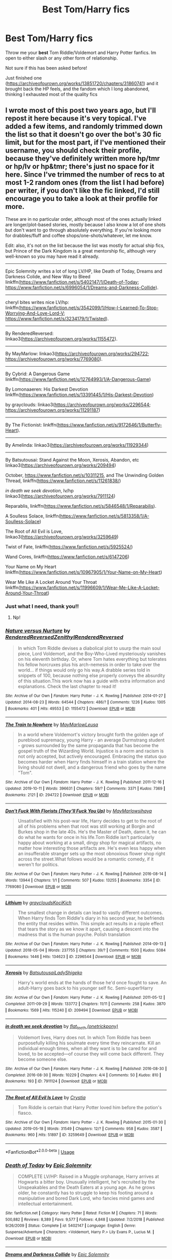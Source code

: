 #+TITLE: Best Tom/Harry fics

* Best Tom/Harry fics
:PROPERTIES:
:Author: chanx222
:Score: 7
:DateUnix: 1581572310.0
:DateShort: 2020-Feb-13
:FlairText: Request
:END:
Throw me your *best* Tom Riddle/Voldemort and Harry Potter fanfics. Im open to either slash or any other form of relationship.

Not sure if this has been asked before!

Just finished one ([[https://archiveofourown.org/works/13851720/chapters/31860741]]) and it brought back the HP feels, and the fandom which I long abandoned, thinking I exhausted most of the quality fics


** I wrote most of this post two years ago, but I'll repost it here because it's very topical. I've added a few items, and randomly trimmed down the list so that it doesn't go over the bot's 30 fic limit, but for the most part, if I've mentioned their username, you should check their profile, because they've definitely written more hp/tmr or hp/lv or hp&tmr; there's just no space for it here. Since I've trimmed the number of recs to at most 1-2 random ones (from the list I had before) per writer, if you don't like the fic linked, I'd still encourage you to take a look at their profile for more.

These are in no particular order, although most of the ones actually linked are longer/plot-based stories, mostly because I also know a lot of one shots but don't want to go through absolutely everything. If you're looking more for drabbles/fluff and coffee shops/one-shots/whatever, let me know.

Edit: also, it's not on the list because the list was mostly for actual ship fics, but Prince of the Dark Kingdom is a great mentorship fic, although very well-known so you may have read it already.

--------------

Epic Solemnity writes a lot of long LV/HP, like Death of Today, Dreams and Darkness Colide, and New Way to Bleed linkffn([[https://www.fanfiction.net/s/5402147/1/Death-of-Today]]; [[https://www.fanfiction.net/s/6996054/1/Dreams-and-Darkness-Collide]]).

--------------

cheryl bites writes nice LV/hp: linkffn([[https://www.fanfiction.net/s/3542099/1/How-I-Learned-To-Stop-Worrying-And-Love-Lord-V]]; [[https://www.fanfiction.net/s/3234179/1/Twisted]]).

--------------

By RenderedReversed: linkao3([[https://archiveofourown.org/works/1155472]]).

--------------

By MayMarlow: linkao3([[https://archiveofourown.org/works/294722]]; [[https://archiveofourown.org/works/7769080]]).

--------------

By Cybrid: A Dangerous Game linkffn([[https://www.fanfiction.net/s/12764993/1/A-Dangerous-Game]])

By Lomonaaeren: His Darkest Devotion linkffn([[https://www.fanfiction.net/s/13391445/1/His-Darkest-Devotion]])

by grayclouds: linkao3([[https://archiveofourown.org/works/2296544]]; [[https://archiveofourown.org/works/11291187]])

--------------

By The Fictionist: linkffn([[https://www.fanfiction.net/s/9172646/1/Butterfly-Heart]]).

--------------

By Amelinda: linkao3([[https://archiveofourown.org/works/11929344]])

--------------

By Batsutousai: Stand Against the Moon, Xerosis, Abandon, etc linkao3([[https://archiveofourown.org/works/209494]])

October, [[https://www.fanfiction.net/s/10311215]], and The Unwinding Golden Thread, linkffn([[https://www.fanfiction.net/s/11261838/]])

/in death we seek devotion/, lv/hp linkao3([[https://archiveofourown.org/works/7911124]])

Reparablis, linkffn([[https://www.fanfiction.net/s/5846548/1/Reparabilis]]).

A Soulless Solace, linkffn([[https://www.fanfiction.net/s/5813358/1/A-Soulless-Solace]])

The Root of All Evil is Love, linkao3([[https://archiveofourown.org/works/3259649]])

Twist of Fate, linkffn([[https://www.fanfiction.net/s/5925524/]])

Wand Cores, linkffn([[https://www.fanfiction.net/s/6147206]])

Your Name on My Heart linkffn([[https://www.fanfiction.net/s/10967905/1/Your-Name-on-My-Heart]])

Wear Me Like A Locket Around Your Throat linkffn([[https://www.fanfiction.net/s/11996609/1/Wear-Me-Like-A-Locket-Around-Your-Throat]])
:PROPERTIES:
:Author: vaiire
:Score: 3
:DateUnix: 1581596685.0
:DateShort: 2020-Feb-13
:END:

*** Just what I need, thank you!!
:PROPERTIES:
:Author: chanx222
:Score: 2
:DateUnix: 1581663535.0
:DateShort: 2020-Feb-14
:END:

**** Np!
:PROPERTIES:
:Author: vaiire
:Score: 2
:DateUnix: 1581759284.0
:DateShort: 2020-Feb-15
:END:


*** [[https://archiveofourown.org/works/1155472][*/Nature versus Nurture/*]] by [[https://www.archiveofourown.org/users/RenderedReversed/pseuds/RenderedReversed/users/Zenithyl/pseuds/Zenithyl/users/RenderedReversed/pseuds/RenderedReversed][/RenderedReversedZenithylRenderedReversed/]]

#+begin_quote
  In which Tom Riddle devises a diabolical plot to usurp the main soul piece, Lord Voldemort, and the Boy-Who-Lived mysteriously vanishes on his eleventh birthday. Or, where Tom hates everything but tolerates his fellow horcruxes plus his arch-nemesis in order to take over the world... if things would only go his way.A drabble series told in snippets of 100, because nothing else properly conveys the absurdity of this situation.This work now has a guide with extra information and explanations. Check the last chapter to read it!
#+end_quote

^{/Site/:} ^{Archive} ^{of} ^{Our} ^{Own} ^{*|*} ^{/Fandom/:} ^{Harry} ^{Potter} ^{-} ^{J.} ^{K.} ^{Rowling} ^{*|*} ^{/Published/:} ^{2014-01-27} ^{*|*} ^{/Updated/:} ^{2014-08-23} ^{*|*} ^{/Words/:} ^{64544} ^{*|*} ^{/Chapters/:} ^{486/?} ^{*|*} ^{/Comments/:} ^{1226} ^{*|*} ^{/Kudos/:} ^{1305} ^{*|*} ^{/Bookmarks/:} ^{401} ^{*|*} ^{/Hits/:} ^{49553} ^{*|*} ^{/ID/:} ^{1155472} ^{*|*} ^{/Download/:} ^{[[https://archiveofourown.org/downloads/1155472/Nature%20versus%20Nurture.epub?updated_at=1497735526][EPUB]]} ^{or} ^{[[https://archiveofourown.org/downloads/1155472/Nature%20versus%20Nurture.mobi?updated_at=1497735526][MOBI]]}

--------------

[[https://archiveofourown.org/works/294722][*/The Train to Nowhere/*]] by [[https://www.archiveofourown.org/users/MayMarlow/pseuds/MayMarlow/users/Leusa/pseuds/Leusa][/MayMarlowLeusa/]]

#+begin_quote
  In a world where Voldemort's victory brought forth the golden age of pureblood supremacy, young Harry - an average Durmstrang student - grows surrounded by the same propaganda that has become the gospel truth of the Wizarding World. Injustice is a norm and racism is not only accepted, but actively encouraged. Embracing the status quo becomes harder when Harry finds himself in a train station where the living should not dwell, and a dangerous friend who goes by the name "Tom".
#+end_quote

^{/Site/:} ^{Archive} ^{of} ^{Our} ^{Own} ^{*|*} ^{/Fandom/:} ^{Harry} ^{Potter} ^{-} ^{J.} ^{K.} ^{Rowling} ^{*|*} ^{/Published/:} ^{2011-12-16} ^{*|*} ^{/Updated/:} ^{2019-10-11} ^{*|*} ^{/Words/:} ^{396631} ^{*|*} ^{/Chapters/:} ^{59/?} ^{*|*} ^{/Comments/:} ^{3371} ^{*|*} ^{/Kudos/:} ^{7369} ^{*|*} ^{/Bookmarks/:} ^{2121} ^{*|*} ^{/ID/:} ^{294722} ^{*|*} ^{/Download/:} ^{[[https://archiveofourown.org/downloads/294722/The%20Train%20to%20Nowhere.epub?updated_at=1578996986][EPUB]]} ^{or} ^{[[https://archiveofourown.org/downloads/294722/The%20Train%20to%20Nowhere.mobi?updated_at=1578996986][MOBI]]}

--------------

[[https://archiveofourown.org/works/7769080][*/Don't Fuck With Florists (They'll Fuck You Up)/*]] by [[https://www.archiveofourown.org/users/MayMarlow/pseuds/MayMarlow/users/sihaya/pseuds/sihaya][/MayMarlowsihaya/]]

#+begin_quote
  Unsatisfied with his post-war life, Harry decides to get to the root of all of his problems when that root was still working at Borgin and Burkes shop in the late 40s. He's the Master of Death, damn it, he can do what he wants for once in his life.Tom Riddle isn't particularly happy about working at a small, dingy shop for magical artifacts, no matter how interesting those artifacts are. He's even less happy when an insufferable stranger sets up the most obnoxious flower shop right across the street.What follows would be a romantic comedy, if it weren't for politics.
#+end_quote

^{/Site/:} ^{Archive} ^{of} ^{Our} ^{Own} ^{*|*} ^{/Fandom/:} ^{Harry} ^{Potter} ^{-} ^{J.} ^{K.} ^{Rowling} ^{*|*} ^{/Published/:} ^{2016-08-14} ^{*|*} ^{/Words/:} ^{13944} ^{*|*} ^{/Chapters/:} ^{1/1} ^{*|*} ^{/Comments/:} ^{507} ^{*|*} ^{/Kudos/:} ^{13255} ^{*|*} ^{/Bookmarks/:} ^{3354} ^{*|*} ^{/ID/:} ^{7769080} ^{*|*} ^{/Download/:} ^{[[https://archiveofourown.org/downloads/7769080/Dont%20Fuck%20With%20Florists.epub?updated_at=1581184897][EPUB]]} ^{or} ^{[[https://archiveofourown.org/downloads/7769080/Dont%20Fuck%20With%20Florists.mobi?updated_at=1581184897][MOBI]]}

--------------

[[https://archiveofourown.org/works/2296544][*/Lithium/*]] by [[https://www.archiveofourown.org/users/grayclouds/pseuds/grayclouds/users/KociKich/pseuds/KociKich][/graycloudsKociKich/]]

#+begin_quote
  The smallest change in details can lead to vastly different outcomes. When Harry finds Tom Riddle's diary in his second year, he befriends the entity that resides within. This simple act results in a ripple effect that tears the story as we know it apart, causing a descent into the madness that is the human psyche. Polish translation
#+end_quote

^{/Site/:} ^{Archive} ^{of} ^{Our} ^{Own} ^{*|*} ^{/Fandom/:} ^{Harry} ^{Potter} ^{-} ^{J.} ^{K.} ^{Rowling} ^{*|*} ^{/Published/:} ^{2014-09-13} ^{*|*} ^{/Updated/:} ^{2018-05-04} ^{*|*} ^{/Words/:} ^{237755} ^{*|*} ^{/Chapters/:} ^{39/?} ^{*|*} ^{/Comments/:} ^{1500} ^{*|*} ^{/Kudos/:} ^{5084} ^{*|*} ^{/Bookmarks/:} ^{1446} ^{*|*} ^{/Hits/:} ^{134623} ^{*|*} ^{/ID/:} ^{2296544} ^{*|*} ^{/Download/:} ^{[[https://archiveofourown.org/downloads/2296544/Lithium.epub?updated_at=1575569712][EPUB]]} ^{or} ^{[[https://archiveofourown.org/downloads/2296544/Lithium.mobi?updated_at=1575569712][MOBI]]}

--------------

[[https://archiveofourown.org/works/209494][*/Xerosis/*]] by [[https://www.archiveofourown.org/users/Batsutousai/pseuds/Batsutousai/users/LadyShigeko/pseuds/LadyShigeko][/BatsutousaiLadyShigeko/]]

#+begin_quote
  Harry's world ends at the hands of those he'd once fought to save. An adult-Harry goes back to his younger self fic. Semi-super!Harry
#+end_quote

^{/Site/:} ^{Archive} ^{of} ^{Our} ^{Own} ^{*|*} ^{/Fandom/:} ^{Harry} ^{Potter} ^{-} ^{J.} ^{K.} ^{Rowling} ^{*|*} ^{/Published/:} ^{2011-05-12} ^{*|*} ^{/Completed/:} ^{2011-09-29} ^{*|*} ^{/Words/:} ^{133772} ^{*|*} ^{/Chapters/:} ^{11/11} ^{*|*} ^{/Comments/:} ^{258} ^{*|*} ^{/Kudos/:} ^{3870} ^{*|*} ^{/Bookmarks/:} ^{1569} ^{*|*} ^{/Hits/:} ^{115240} ^{*|*} ^{/ID/:} ^{209494} ^{*|*} ^{/Download/:} ^{[[https://archiveofourown.org/downloads/209494/Xerosis.epub?updated_at=1570276476][EPUB]]} ^{or} ^{[[https://archiveofourown.org/downloads/209494/Xerosis.mobi?updated_at=1570276476][MOBI]]}

--------------

[[https://archiveofourown.org/works/7911124][*/in death we seek devotion/*]] by [[https://www.archiveofourown.org/users/onetrickpony/pseuds/flat_teeth][/flat_teeth (onetrickpony)/]]

#+begin_quote
  Voldemort lives, Harry does not. In which Tom Riddle has been purposefully killing his soulmate every time they reincarnate. Kill an individual enough times, when all they want is to be cared for and loved, to be accepted---of course they will come back different. They become someone else.
#+end_quote

^{/Site/:} ^{Archive} ^{of} ^{Our} ^{Own} ^{*|*} ^{/Fandom/:} ^{Harry} ^{Potter} ^{-} ^{J.} ^{K.} ^{Rowling} ^{*|*} ^{/Published/:} ^{2016-08-30} ^{*|*} ^{/Completed/:} ^{2016-08-30} ^{*|*} ^{/Words/:} ^{10229} ^{*|*} ^{/Chapters/:} ^{4/4} ^{*|*} ^{/Comments/:} ^{50} ^{*|*} ^{/Kudos/:} ^{810} ^{*|*} ^{/Bookmarks/:} ^{193} ^{*|*} ^{/ID/:} ^{7911124} ^{*|*} ^{/Download/:} ^{[[https://archiveofourown.org/downloads/7911124/in%20death%20we%20seek.epub?updated_at=1505365615][EPUB]]} ^{or} ^{[[https://archiveofourown.org/downloads/7911124/in%20death%20we%20seek.mobi?updated_at=1505365615][MOBI]]}

--------------

[[https://archiveofourown.org/works/3259649][*/The Root of All Evil Is Love/*]] by [[https://www.archiveofourown.org/users/Crystia/pseuds/Crystia][/Crystia/]]

#+begin_quote
  Tom Riddle is certain that Harry Potter loved him before the potion's fiasco.
#+end_quote

^{/Site/:} ^{Archive} ^{of} ^{Our} ^{Own} ^{*|*} ^{/Fandom/:} ^{Harry} ^{Potter} ^{-} ^{J.} ^{K.} ^{Rowling} ^{*|*} ^{/Published/:} ^{2015-01-30} ^{*|*} ^{/Updated/:} ^{2019-05-18} ^{*|*} ^{/Words/:} ^{31549} ^{*|*} ^{/Chapters/:} ^{12/?} ^{*|*} ^{/Comments/:} ^{958} ^{*|*} ^{/Kudos/:} ^{3587} ^{*|*} ^{/Bookmarks/:} ^{960} ^{*|*} ^{/Hits/:} ^{51897} ^{*|*} ^{/ID/:} ^{3259649} ^{*|*} ^{/Download/:} ^{[[https://archiveofourown.org/downloads/3259649/The%20Root%20of%20All%20Evil%20Is.epub?updated_at=1558237887][EPUB]]} ^{or} ^{[[https://archiveofourown.org/downloads/3259649/The%20Root%20of%20All%20Evil%20Is.mobi?updated_at=1558237887][MOBI]]}

--------------

*FanfictionBot*^{2.0.0-beta} | [[https://github.com/tusing/reddit-ffn-bot/wiki/Usage][Usage]]
:PROPERTIES:
:Author: FanfictionBot
:Score: 1
:DateUnix: 1581596755.0
:DateShort: 2020-Feb-13
:END:


*** [[https://www.fanfiction.net/s/5402147/1/][*/Death of Today/*]] by [[https://www.fanfiction.net/u/2093991/Epic-Solemnity][/Epic Solemnity/]]

#+begin_quote
  COMPLETE LV/HP: Raised in a Muggle orphanage, Harry arrives at Hogwarts a bitter boy. Unusually intelligent, he's recruited by the Unspeakables and the Death Eaters at a young age. As he grows older, he constantly has to struggle to keep his footing around a manipulative and bored Dark Lord, who fancies mind games and intellectual entertainment.
#+end_quote

^{/Site/:} ^{fanfiction.net} ^{*|*} ^{/Category/:} ^{Harry} ^{Potter} ^{*|*} ^{/Rated/:} ^{Fiction} ^{M} ^{*|*} ^{/Chapters/:} ^{71} ^{*|*} ^{/Words/:} ^{500,882} ^{*|*} ^{/Reviews/:} ^{8,389} ^{*|*} ^{/Favs/:} ^{9,577} ^{*|*} ^{/Follows/:} ^{4,848} ^{*|*} ^{/Updated/:} ^{7/2/2018} ^{*|*} ^{/Published/:} ^{9/26/2009} ^{*|*} ^{/Status/:} ^{Complete} ^{*|*} ^{/id/:} ^{5402147} ^{*|*} ^{/Language/:} ^{English} ^{*|*} ^{/Genre/:} ^{Suspense/Adventure} ^{*|*} ^{/Characters/:} ^{<Voldemort,} ^{Harry} ^{P.>} ^{Lily} ^{Evans} ^{P.,} ^{Lucius} ^{M.} ^{*|*} ^{/Download/:} ^{[[http://www.ff2ebook.com/old/ffn-bot/index.php?id=5402147&source=ff&filetype=epub][EPUB]]} ^{or} ^{[[http://www.ff2ebook.com/old/ffn-bot/index.php?id=5402147&source=ff&filetype=mobi][MOBI]]}

--------------

[[https://www.fanfiction.net/s/6996054/1/][*/Dreams and Darkness Collide/*]] by [[https://www.fanfiction.net/u/2093991/Epic-Solemnity][/Epic Solemnity/]]

#+begin_quote
  AUSLASH! Though he was raised without the expectation of saving the world, Harry still possesses a savior complex. Only, it's so dark and twistedly immoral, he created an alter ego to practice vigilantism. His second identity makes a name for himself and immediately ensnares Minister Riddle's complete and obsessive attention. A game of cat and mouse begins and morals are questioned
#+end_quote

^{/Site/:} ^{fanfiction.net} ^{*|*} ^{/Category/:} ^{Harry} ^{Potter} ^{*|*} ^{/Rated/:} ^{Fiction} ^{M} ^{*|*} ^{/Chapters/:} ^{30} ^{*|*} ^{/Words/:} ^{215,747} ^{*|*} ^{/Reviews/:} ^{2,451} ^{*|*} ^{/Favs/:} ^{3,587} ^{*|*} ^{/Follows/:} ^{3,935} ^{*|*} ^{/Updated/:} ^{8/14/2016} ^{*|*} ^{/Published/:} ^{5/16/2011} ^{*|*} ^{/id/:} ^{6996054} ^{*|*} ^{/Language/:} ^{English} ^{*|*} ^{/Genre/:} ^{Crime/Horror} ^{*|*} ^{/Characters/:} ^{<Harry} ^{P.,} ^{Voldemort>} ^{Kingsley} ^{S.} ^{*|*} ^{/Download/:} ^{[[http://www.ff2ebook.com/old/ffn-bot/index.php?id=6996054&source=ff&filetype=epub][EPUB]]} ^{or} ^{[[http://www.ff2ebook.com/old/ffn-bot/index.php?id=6996054&source=ff&filetype=mobi][MOBI]]}

--------------

[[https://www.fanfiction.net/s/3542099/1/][*/How I Learned To Stop Worrying And Love Lord V/*]] by [[https://www.fanfiction.net/u/1122706/cheryl-bites][/cheryl bites/]]

#+begin_quote
  Nuclear war breaks out and Voldemort casts a spell to stop time. He and Harry alone are left to defuse the missiles and prevent the war. Voldemort's radiophobic. Oh joy. LVHP. Spoilers for HBP, none for DH.
#+end_quote

^{/Site/:} ^{fanfiction.net} ^{*|*} ^{/Category/:} ^{Harry} ^{Potter} ^{*|*} ^{/Rated/:} ^{Fiction} ^{T} ^{*|*} ^{/Chapters/:} ^{18} ^{*|*} ^{/Words/:} ^{60,391} ^{*|*} ^{/Reviews/:} ^{324} ^{*|*} ^{/Favs/:} ^{699} ^{*|*} ^{/Follows/:} ^{665} ^{*|*} ^{/Updated/:} ^{3/12/2008} ^{*|*} ^{/Published/:} ^{5/16/2007} ^{*|*} ^{/id/:} ^{3542099} ^{*|*} ^{/Language/:} ^{English} ^{*|*} ^{/Genre/:} ^{Drama/Adventure} ^{*|*} ^{/Characters/:} ^{Harry} ^{P.,} ^{Voldemort} ^{*|*} ^{/Download/:} ^{[[http://www.ff2ebook.com/old/ffn-bot/index.php?id=3542099&source=ff&filetype=epub][EPUB]]} ^{or} ^{[[http://www.ff2ebook.com/old/ffn-bot/index.php?id=3542099&source=ff&filetype=mobi][MOBI]]}

--------------

[[https://www.fanfiction.net/s/3234179/1/][*/Twisted/*]] by [[https://www.fanfiction.net/u/1122706/cheryl-bites][/cheryl bites/]]

#+begin_quote
  Harry attempts suicide by jumping off the Astronomy Tower, and accidentally impales Voldemort by landing on top of him. Despite the summary, this is not crack. Violence, attempted suicide, self mutilation, swearing. HPLV.
#+end_quote

^{/Site/:} ^{fanfiction.net} ^{*|*} ^{/Category/:} ^{Harry} ^{Potter} ^{*|*} ^{/Rated/:} ^{Fiction} ^{T} ^{*|*} ^{/Words/:} ^{10,759} ^{*|*} ^{/Reviews/:} ^{110} ^{*|*} ^{/Favs/:} ^{408} ^{*|*} ^{/Follows/:} ^{117} ^{*|*} ^{/Published/:} ^{11/7/2006} ^{*|*} ^{/Status/:} ^{Complete} ^{*|*} ^{/id/:} ^{3234179} ^{*|*} ^{/Language/:} ^{English} ^{*|*} ^{/Genre/:} ^{Drama} ^{*|*} ^{/Characters/:} ^{Harry} ^{P.,} ^{Voldemort} ^{*|*} ^{/Download/:} ^{[[http://www.ff2ebook.com/old/ffn-bot/index.php?id=3234179&source=ff&filetype=epub][EPUB]]} ^{or} ^{[[http://www.ff2ebook.com/old/ffn-bot/index.php?id=3234179&source=ff&filetype=mobi][MOBI]]}

--------------

[[https://www.fanfiction.net/s/12764993/1/][*/A Dangerous Game/*]] by [[https://www.fanfiction.net/u/7480978/Cybrid][/Cybrid/]]

#+begin_quote
  Tom Riddle opens the Chamber of Secrets in Harry's fifth year at Hogwarts. After a botched attempt to extract the Horcrux in Harry's scar leaves their souls tied together, Tom is forced to take the Gryffindor with him when he makes his escape. A story of Horcrux hunting, adventure and unwilling attraction. [TMR/HP, Diary!Tom, Soulbond]
#+end_quote

^{/Site/:} ^{fanfiction.net} ^{*|*} ^{/Category/:} ^{Harry} ^{Potter} ^{*|*} ^{/Rated/:} ^{Fiction} ^{M} ^{*|*} ^{/Chapters/:} ^{40} ^{*|*} ^{/Words/:} ^{224,677} ^{*|*} ^{/Reviews/:} ^{400} ^{*|*} ^{/Favs/:} ^{711} ^{*|*} ^{/Follows/:} ^{947} ^{*|*} ^{/Updated/:} ^{2/2} ^{*|*} ^{/Published/:} ^{12/19/2017} ^{*|*} ^{/id/:} ^{12764993} ^{*|*} ^{/Language/:} ^{English} ^{*|*} ^{/Genre/:} ^{Drama/Romance} ^{*|*} ^{/Characters/:} ^{<Harry} ^{P.,} ^{Tom} ^{R.} ^{Jr.>} ^{Voldemort} ^{*|*} ^{/Download/:} ^{[[http://www.ff2ebook.com/old/ffn-bot/index.php?id=12764993&source=ff&filetype=epub][EPUB]]} ^{or} ^{[[http://www.ff2ebook.com/old/ffn-bot/index.php?id=12764993&source=ff&filetype=mobi][MOBI]]}

--------------

[[https://www.fanfiction.net/s/13391445/1/][*/His Darkest Devotion/*]] by [[https://www.fanfiction.net/u/1265079/Lomonaaeren][/Lomonaaeren/]]

#+begin_quote
  HPTMR, AU. Harry has been hiding in plain sight all his life, since he has Minister Tom Riddle's soul-mark on his arm, and a fulfilled soul-bond will make Riddle incredibly powerful. Harry works as a junior Ministry official feeding his fugitive parents and godfather what information he can. No one, least of all Harry, expects him to be abruptly pulled into Riddle's sphere.
#+end_quote

^{/Site/:} ^{fanfiction.net} ^{*|*} ^{/Category/:} ^{Harry} ^{Potter} ^{*|*} ^{/Rated/:} ^{Fiction} ^{M} ^{*|*} ^{/Chapters/:} ^{19} ^{*|*} ^{/Words/:} ^{119,472} ^{*|*} ^{/Reviews/:} ^{737} ^{*|*} ^{/Favs/:} ^{1,060} ^{*|*} ^{/Follows/:} ^{1,333} ^{*|*} ^{/Updated/:} ^{2/1} ^{*|*} ^{/Published/:} ^{9/19/2019} ^{*|*} ^{/id/:} ^{13391445} ^{*|*} ^{/Language/:} ^{English} ^{*|*} ^{/Genre/:} ^{Romance/Drama} ^{*|*} ^{/Characters/:} ^{<Harry} ^{P.,} ^{Tom} ^{R.} ^{Jr.>} ^{Lily} ^{Evans} ^{P.,} ^{Peter} ^{P.} ^{*|*} ^{/Download/:} ^{[[http://www.ff2ebook.com/old/ffn-bot/index.php?id=13391445&source=ff&filetype=epub][EPUB]]} ^{or} ^{[[http://www.ff2ebook.com/old/ffn-bot/index.php?id=13391445&source=ff&filetype=mobi][MOBI]]}

--------------

[[https://www.fanfiction.net/s/9172646/1/][*/Butterfly Heart/*]] by [[https://www.fanfiction.net/u/2227840/The-Fictionist][/The Fictionist/]]

#+begin_quote
  AU. Silence of the Lambs/Hannibal inspired. After recent events in his life, Hermione refers Harry to the renowned psychiatrist, Doctor T. Riddle. He is unlike anything Harry ever expected or imagined, and soon proves to be a great help against the very shadows and name that haunts his waking hours. If only it remained that simple.
#+end_quote

^{/Site/:} ^{fanfiction.net} ^{*|*} ^{/Category/:} ^{Harry} ^{Potter} ^{*|*} ^{/Rated/:} ^{Fiction} ^{M} ^{*|*} ^{/Chapters/:} ^{40} ^{*|*} ^{/Words/:} ^{109,748} ^{*|*} ^{/Reviews/:} ^{1,897} ^{*|*} ^{/Favs/:} ^{1,854} ^{*|*} ^{/Follows/:} ^{1,544} ^{*|*} ^{/Updated/:} ^{1/1/2017} ^{*|*} ^{/Published/:} ^{4/5/2013} ^{*|*} ^{/Status/:} ^{Complete} ^{*|*} ^{/id/:} ^{9172646} ^{*|*} ^{/Language/:} ^{English} ^{*|*} ^{/Genre/:} ^{Horror/Romance} ^{*|*} ^{/Characters/:} ^{Harry} ^{P.,} ^{Voldemort,} ^{Tom} ^{R.} ^{Jr.} ^{*|*} ^{/Download/:} ^{[[http://www.ff2ebook.com/old/ffn-bot/index.php?id=9172646&source=ff&filetype=epub][EPUB]]} ^{or} ^{[[http://www.ff2ebook.com/old/ffn-bot/index.php?id=9172646&source=ff&filetype=mobi][MOBI]]}

--------------

*FanfictionBot*^{2.0.0-beta} | [[https://github.com/tusing/reddit-ffn-bot/wiki/Usage][Usage]]
:PROPERTIES:
:Author: FanfictionBot
:Score: 1
:DateUnix: 1581596766.0
:DateShort: 2020-Feb-13
:END:


*** [[https://www.fanfiction.net/s/11261838/1/][*/The Unwinding Golden Thread/*]] by [[https://www.fanfiction.net/u/1318815/The-Carnivorous-Muffin][/The Carnivorous Muffin/]]

#+begin_quote
  In his fifth year Tom Riddle discovers his destiny and meets the cold, alarming, and bizarre transfer student Harry Evans. But sometimes things unravel in ways we do not expect. Time Travel.
#+end_quote

^{/Site/:} ^{fanfiction.net} ^{*|*} ^{/Category/:} ^{Harry} ^{Potter} ^{*|*} ^{/Rated/:} ^{Fiction} ^{T} ^{*|*} ^{/Chapters/:} ^{11} ^{*|*} ^{/Words/:} ^{53,020} ^{*|*} ^{/Reviews/:} ^{606} ^{*|*} ^{/Favs/:} ^{1,893} ^{*|*} ^{/Follows/:} ^{1,928} ^{*|*} ^{/Updated/:} ^{10/10/2017} ^{*|*} ^{/Published/:} ^{5/20/2015} ^{*|*} ^{/Status/:} ^{Complete} ^{*|*} ^{/id/:} ^{11261838} ^{*|*} ^{/Language/:} ^{English} ^{*|*} ^{/Genre/:} ^{Friendship/Tragedy} ^{*|*} ^{/Characters/:} ^{Harry} ^{P.,} ^{Tom} ^{R.} ^{Jr.} ^{*|*} ^{/Download/:} ^{[[http://www.ff2ebook.com/old/ffn-bot/index.php?id=11261838&source=ff&filetype=epub][EPUB]]} ^{or} ^{[[http://www.ff2ebook.com/old/ffn-bot/index.php?id=11261838&source=ff&filetype=mobi][MOBI]]}

--------------

[[https://www.fanfiction.net/s/5846548/1/][*/Reparabilis/*]] by [[https://www.fanfiction.net/u/1913650/Rhyte][/Rhyte/]]

#+begin_quote
  AU. Tom Riddle makes an unorthodox attempt to reclaim something of his destiny.
#+end_quote

^{/Site/:} ^{fanfiction.net} ^{*|*} ^{/Category/:} ^{Harry} ^{Potter} ^{*|*} ^{/Rated/:} ^{Fiction} ^{T} ^{*|*} ^{/Words/:} ^{5,393} ^{*|*} ^{/Reviews/:} ^{72} ^{*|*} ^{/Favs/:} ^{404} ^{*|*} ^{/Follows/:} ^{88} ^{*|*} ^{/Published/:} ^{3/27/2010} ^{*|*} ^{/Status/:} ^{Complete} ^{*|*} ^{/id/:} ^{5846548} ^{*|*} ^{/Language/:} ^{English} ^{*|*} ^{/Genre/:} ^{Horror} ^{*|*} ^{/Characters/:} ^{Tom} ^{R.} ^{Jr.,} ^{Harry} ^{P.} ^{*|*} ^{/Download/:} ^{[[http://www.ff2ebook.com/old/ffn-bot/index.php?id=5846548&source=ff&filetype=epub][EPUB]]} ^{or} ^{[[http://www.ff2ebook.com/old/ffn-bot/index.php?id=5846548&source=ff&filetype=mobi][MOBI]]}

--------------

[[https://www.fanfiction.net/s/5813358/1/][*/A Soulless Solace/*]] by [[https://www.fanfiction.net/u/2070109/Angstier][/Angstier/]]

#+begin_quote
  • "Could you possibly be feeling sorry for Lord Voldemort?" -Dumbledore, p264 of -Brit- HBP. Alternative Half-Blood Prince ending with TMR/HP. Romance, dreams, obsessions, possessing... Dark!Harry. No time-travel. Obsessions with Malfoy, broken trio. Hr/R.
#+end_quote

^{/Site/:} ^{fanfiction.net} ^{*|*} ^{/Category/:} ^{Harry} ^{Potter} ^{*|*} ^{/Rated/:} ^{Fiction} ^{T} ^{*|*} ^{/Chapters/:} ^{20} ^{*|*} ^{/Words/:} ^{149,893} ^{*|*} ^{/Reviews/:} ^{677} ^{*|*} ^{/Favs/:} ^{1,403} ^{*|*} ^{/Follows/:} ^{1,768} ^{*|*} ^{/Updated/:} ^{8/18/2014} ^{*|*} ^{/Published/:} ^{3/13/2010} ^{*|*} ^{/id/:} ^{5813358} ^{*|*} ^{/Language/:} ^{English} ^{*|*} ^{/Genre/:} ^{Romance/Horror} ^{*|*} ^{/Characters/:} ^{Harry} ^{P.,} ^{Tom} ^{R.} ^{Jr.} ^{*|*} ^{/Download/:} ^{[[http://www.ff2ebook.com/old/ffn-bot/index.php?id=5813358&source=ff&filetype=epub][EPUB]]} ^{or} ^{[[http://www.ff2ebook.com/old/ffn-bot/index.php?id=5813358&source=ff&filetype=mobi][MOBI]]}

--------------

[[https://www.fanfiction.net/s/5925524/1/][*/Twist of Fate/*]] by [[https://www.fanfiction.net/u/1167864/FirePhoenix8][/FirePhoenix8/]]

#+begin_quote
  Harry is taken the night Dumbledore is about to leave him with the Dursleys. With forces meddling in the timeline, Harry and Tom become the Riddle brothers. Follow the boys from the 1930s, WWII & Grindelwald, to canon years and a much changed future. Slash.
#+end_quote

^{/Site/:} ^{fanfiction.net} ^{*|*} ^{/Category/:} ^{Harry} ^{Potter} ^{*|*} ^{/Rated/:} ^{Fiction} ^{M} ^{*|*} ^{/Chapters/:} ^{67} ^{*|*} ^{/Words/:} ^{723,060} ^{*|*} ^{/Reviews/:} ^{4,096} ^{*|*} ^{/Favs/:} ^{3,225} ^{*|*} ^{/Follows/:} ^{3,228} ^{*|*} ^{/Updated/:} ^{10/13/2013} ^{*|*} ^{/Published/:} ^{4/26/2010} ^{*|*} ^{/id/:} ^{5925524} ^{*|*} ^{/Language/:} ^{English} ^{*|*} ^{/Genre/:} ^{Adventure/Romance} ^{*|*} ^{/Characters/:} ^{Harry} ^{P.,} ^{Voldemort,} ^{Tom} ^{R.} ^{Jr.} ^{*|*} ^{/Download/:} ^{[[http://www.ff2ebook.com/old/ffn-bot/index.php?id=5925524&source=ff&filetype=epub][EPUB]]} ^{or} ^{[[http://www.ff2ebook.com/old/ffn-bot/index.php?id=5925524&source=ff&filetype=mobi][MOBI]]}

--------------

[[https://www.fanfiction.net/s/6147206/1/][*/Wand Cores/*]] by [[https://www.fanfiction.net/u/2018157/Lydia-kitten][/Lydia-kitten/]]

#+begin_quote
  Harry Potter, weathered wizarding warrior in his mid-twenties, finds himself in 1940. Albus is coming up with a theory, and an adolescent Tom Riddle, torn between feeling threatened and piqued, acquires a controversial mentor. Hallows, spell-making, horror, politics and witty banter, served with a Grindledore sidedish. Slow and slightly disturbing TR/HP. First chapters re-polished.
#+end_quote

^{/Site/:} ^{fanfiction.net} ^{*|*} ^{/Category/:} ^{Harry} ^{Potter} ^{*|*} ^{/Rated/:} ^{Fiction} ^{M} ^{*|*} ^{/Chapters/:} ^{49} ^{*|*} ^{/Words/:} ^{241,168} ^{*|*} ^{/Reviews/:} ^{2,028} ^{*|*} ^{/Favs/:} ^{2,895} ^{*|*} ^{/Follows/:} ^{2,977} ^{*|*} ^{/Updated/:} ^{7/7/2014} ^{*|*} ^{/Published/:} ^{7/16/2010} ^{*|*} ^{/id/:} ^{6147206} ^{*|*} ^{/Language/:} ^{English} ^{*|*} ^{/Genre/:} ^{Drama/Romance} ^{*|*} ^{/Characters/:} ^{Harry} ^{P.,} ^{Albus} ^{D.,} ^{Tom} ^{R.} ^{Jr.,} ^{Gellert} ^{G.} ^{*|*} ^{/Download/:} ^{[[http://www.ff2ebook.com/old/ffn-bot/index.php?id=6147206&source=ff&filetype=epub][EPUB]]} ^{or} ^{[[http://www.ff2ebook.com/old/ffn-bot/index.php?id=6147206&source=ff&filetype=mobi][MOBI]]}

--------------

[[https://www.fanfiction.net/s/10967905/1/][*/Your Name on My Heart/*]] by [[https://www.fanfiction.net/u/6169596/whitedandelions][/whitedandelions/]]

#+begin_quote
  Bearing the Dark Lord's soul mark on his chest certainly isn't easy when his family is firmly on the Light Side. HPLV SLASH. Set in the Past.
#+end_quote

^{/Site/:} ^{fanfiction.net} ^{*|*} ^{/Category/:} ^{Harry} ^{Potter} ^{*|*} ^{/Rated/:} ^{Fiction} ^{T} ^{*|*} ^{/Chapters/:} ^{22} ^{*|*} ^{/Words/:} ^{163,220} ^{*|*} ^{/Reviews/:} ^{644} ^{*|*} ^{/Favs/:} ^{2,725} ^{*|*} ^{/Follows/:} ^{3,192} ^{*|*} ^{/Updated/:} ^{6/24/2019} ^{*|*} ^{/Published/:} ^{1/12/2015} ^{*|*} ^{/id/:} ^{10967905} ^{*|*} ^{/Language/:} ^{English} ^{*|*} ^{/Genre/:} ^{Romance/Drama} ^{*|*} ^{/Characters/:} ^{<Harry} ^{P.,} ^{Tom} ^{R.} ^{Jr.>} ^{<Sirius} ^{B.,} ^{James} ^{P.>} ^{*|*} ^{/Download/:} ^{[[http://www.ff2ebook.com/old/ffn-bot/index.php?id=10967905&source=ff&filetype=epub][EPUB]]} ^{or} ^{[[http://www.ff2ebook.com/old/ffn-bot/index.php?id=10967905&source=ff&filetype=mobi][MOBI]]}

--------------

[[https://www.fanfiction.net/s/11996609/1/][*/Wear Me Like A Locket Around Your Throat/*]] by [[https://www.fanfiction.net/u/4561396/VivyPotter][/VivyPotter/]]

#+begin_quote
  Harry Potter wakes in 1943, with golden scars littering his skin, and a headache. Who knew what time turner explosions could do? He decides to stay undercover until he can figure out a way to get out of this whole mess. Unfortunately, Harry was never very good at following plans. Tom Riddle didn't anticipate an interesting new arrival... but he can work with this. TMR/HP
#+end_quote

^{/Site/:} ^{fanfiction.net} ^{*|*} ^{/Category/:} ^{Harry} ^{Potter} ^{*|*} ^{/Rated/:} ^{Fiction} ^{T} ^{*|*} ^{/Chapters/:} ^{28} ^{*|*} ^{/Words/:} ^{228,446} ^{*|*} ^{/Reviews/:} ^{832} ^{*|*} ^{/Favs/:} ^{2,381} ^{*|*} ^{/Follows/:} ^{2,927} ^{*|*} ^{/Updated/:} ^{2/8/2019} ^{*|*} ^{/Published/:} ^{6/13/2016} ^{*|*} ^{/id/:} ^{11996609} ^{*|*} ^{/Language/:} ^{English} ^{*|*} ^{/Genre/:} ^{Angst/Romance} ^{*|*} ^{/Characters/:} ^{<Harry} ^{P.,} ^{Tom} ^{R.} ^{Jr.>} ^{*|*} ^{/Download/:} ^{[[http://www.ff2ebook.com/old/ffn-bot/index.php?id=11996609&source=ff&filetype=epub][EPUB]]} ^{or} ^{[[http://www.ff2ebook.com/old/ffn-bot/index.php?id=11996609&source=ff&filetype=mobi][MOBI]]}

--------------

*FanfictionBot*^{2.0.0-beta} | [[https://github.com/tusing/reddit-ffn-bot/wiki/Usage][Usage]]
:PROPERTIES:
:Author: FanfictionBot
:Score: 1
:DateUnix: 1581596777.0
:DateShort: 2020-Feb-13
:END:


** I read the title, and I thought of Harry/Tom the Barman.

That would make a weird crackfic.

(If it exists don't post me recs, please.)
:PROPERTIES:
:Author: FavChanger
:Score: 2
:DateUnix: 1581573227.0
:DateShort: 2020-Feb-13
:END:
